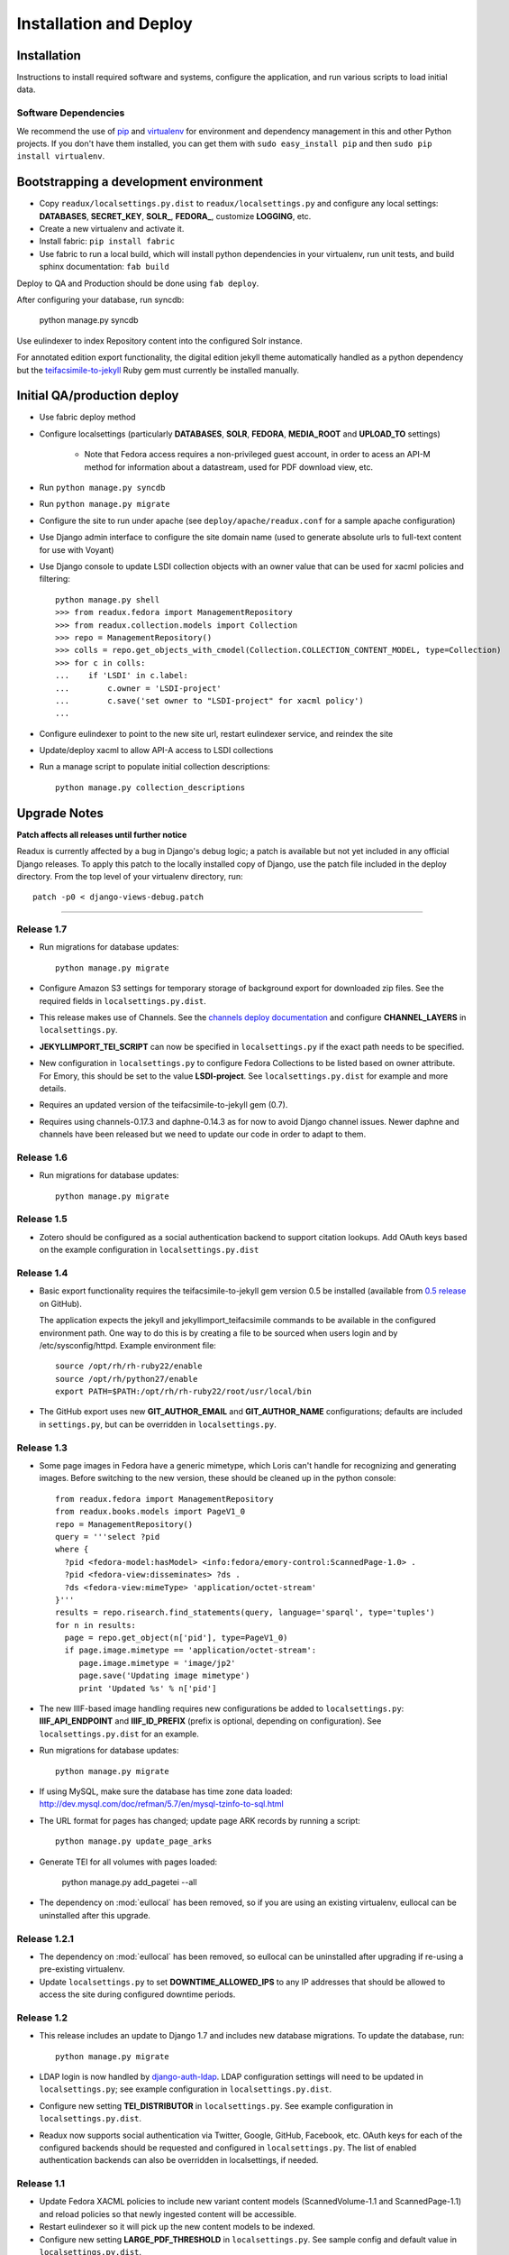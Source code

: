 .. _DEPLOYNOTES:

Installation and Deploy
=======================

Installation
------------

Instructions to install required software and systems, configure the application,
and run various scripts to load initial data.

Software Dependencies
~~~~~~~~~~~~~~~~~~~~~

We recommend the use of `pip <http://pip.openplans.org/>`_ and `virtualenv
<http://virtualenv.openplans.org/>`_ for environment and dependency
management in this and other Python projects. If you don't have them
installed, you can get them with ``sudo easy_install pip`` and then
``sudo pip install virtualenv``.

Bootstrapping a development environment
---------------------------------------

* Copy ``readux/localsettings.py.dist`` to ``readux/localsettings.py``
  and configure any local settings: **DATABASES**,  **SECRET_KEY**,
  **SOLR_**, **FEDORA_**,  customize **LOGGING**, etc.
* Create a new virtualenv and activate it.
* Install fabric: ``pip install fabric``
* Use fabric to run a local build, which will install python dependencies in
  your virtualenv, run unit tests, and build sphinx documentation: ``fab build``

Deploy to QA and Production should be done using ``fab deploy``.


After configuring your database, run syncdb:

    python manage.py syncdb

Use eulindexer to index Repository content into the configured Solr instance.

For annotated edition export functionality, the digital edition jekyll theme
automatically handled as a python dependency but the
`teifacsimile-to-jekyll <https://github.com/emory-libraries-ecds/teifacsimile-to-jekyll>`_
Ruby gem must currently be installed manually.

Initial QA/production deploy
----------------------------

* Use fabric deploy method
* Configure localsettings (particularly **DATABASES**, **SOLR**, **FEDORA**,
  **MEDIA_ROOT** and **UPLOAD_TO** settings)

   * Note that Fedora access requires a non-privileged guest account, in order
     to acess an API-M method for information about a datastream, used for
     PDF download view, etc.

* Run ``python manage.py syncdb``
* Run ``python manage.py migrate``
* Configure the site to run under apache (see ``deploy/apache/readux.conf`` for a
  sample apache configuration)
* Use Django admin interface to configure the site domain name (used to generate
  absolute urls to full-text content for use with Voyant)
* Use Django console to update LSDI collection objects with an owner value
  that can be used for xacml policies and filtering::

     python manage.py shell
     >>> from readux.fedora import ManagementRepository
     >>> from readux.collection.models import Collection
     >>> repo = ManagementRepository()
     >>> colls = repo.get_objects_with_cmodel(Collection.COLLECTION_CONTENT_MODEL, type=Collection)
     >>> for c in colls:
     ...    if 'LSDI' in c.label:
     ...        c.owner = 'LSDI-project'
     ...        c.save('set owner to "LSDI-project" for xacml policy')
     ...

* Configure eulindexer to point to the new site url, restart eulindexer service,
  and reindex the site
* Update/deploy xacml to allow API-A access to LSDI collections

* Run a manage script to populate initial collection descriptions::

    python manage.py collection_descriptions


Upgrade Notes
-------------

**Patch affects all releases until further notice**

Readux is currently affected by a bug in Django's debug logic; a patch is available
but not yet included in any official Django releases.  To apply this patch to the
locally installed copy of Django, use the patch file included in the deploy
directory.  From the top level of your virtualenv directory, run::

    patch -p0 < django-views-debug.patch

----

Release 1.7
~~~~~~~~~~~

* Run migrations for database updates::

      python manage.py migrate

* Configure Amazon S3 settings for temporary storage of background export
  for downloaded zip files.  See the required fields in
  ``localsettings.py.dist``.

* This release makes use of Channels.  See the
  `channels deploy documentation <https://channels.readthedocs.io/en/latest/deploying.html>`_
  and configure **CHANNEL_LAYERS** in ``localsettings.py``.

* **JEKYLLIMPORT_TEI_SCRIPT** can now be specified in ``localsettings.py``
  if the exact path needs to be specified.

* New configuration in ``localsettings.py`` to configure Fedora Collections
  to be listed based on owner attribute.  For Emory, this should be set
  to the value **LSDI-project**.  See ``localsettings.py.dist`` for
  example and more details.

* Requires an updated version of the teifacsimile-to-jekyll gem (0.7).

* Requires using channels-0.17.3 and daphne-0.14.3 as for now to avoid
  Django channel issues. Newer daphne and channels have been released but
  we need to update our code in order to adapt to them.

Release 1.6
~~~~~~~~~~~

* Run migrations for database updates::

      python manage.py migrate

Release 1.5
~~~~~~~~~~~

* Zotero should be configured as a social authentication backend
  to support citation lookups.  Add OAuth keys based on the example
  configuration in ``localsettings.py.dist``

Release 1.4
~~~~~~~~~~~

* Basic export functionality requires the teifacsimile-to-jekyll gem
  version 0.5 be installed (available from
  `0.5 release <https://github.com/emory-libraries-ecds/teifacsimile-to-jekyll/releases/tag/0.5.0>`_
  on GitHub).

  The application expects the jekyll and jekyllimport_teifacsimile
  commands to be available in the configured environment path.  One way
  to do this is by creating a file to be sourced when users login and
  by /etc/sysconfig/httpd.  Example environment file::

      source /opt/rh/rh-ruby22/enable
      source /opt/rh/python27/enable
      export PATH=$PATH:/opt/rh/rh-ruby22/root/usr/local/bin

* The GitHub export uses new **GIT_AUTHOR_EMAIL** and **GIT_AUTHOR_NAME**
  configurations; defaults are included in ``settings.py``, but can
  be overridden in ``localsettings.py``.

Release 1.3
~~~~~~~~~~~

* Some page images in Fedora have a generic mimetype, which Loris can't
  handle for recognizing and generating images.  Before switching to the
  new version, these should be cleaned up in the python console::

    from readux.fedora import ManagementRepository
    from readux.books.models import PageV1_0
    repo = ManagementRepository()
    query = '''select ?pid
    where {
      ?pid <fedora-model:hasModel> <info:fedora/emory-control:ScannedPage-1.0> .
      ?pid <fedora-view:disseminates> ?ds .
      ?ds <fedora-view:mimeType> 'application/octet-stream'
    }'''
    results = repo.risearch.find_statements(query, language='sparql', type='tuples')
    for n in results:
      page = repo.get_object(n['pid'], type=PageV1_0)
      if page.image.mimetype == 'application/octet-stream':
         page.image.mimetype = 'image/jp2'
         page.save('Updating image mimetype')
         print 'Updated %s' % n['pid']

* The new IIIF-based image handling requires new configurations be added
  to ``localsettings.py``: **IIIF_API_ENDPOINT** and **IIIF_ID_PREFIX**
  (prefix is optional, depending on configuration).  See
  ``localsettings.py.dist`` for an example.

* Run migrations for database updates::

      python manage.py migrate

* If using MySQL, make sure the database has time zone data loaded:
  http://dev.mysql.com/doc/refman/5.7/en/mysql-tzinfo-to-sql.html

* The URL format for pages has changed; update page ARK records by
  running a script::

      python manage.py update_page_arks

* Generate TEI for all volumes with pages loaded:

      python manage.py add_pagetei --all

* The dependency on :mod:`eullocal` has been removed, so if you are using
  an existing virtualenv, eullocal can be uninstalled after this upgrade.


Release 1.2.1
~~~~~~~~~~~~~

* The dependency on :mod:`eullocal` has been removed, so eullocal can
  be uninstalled after upgrading if re-using a pre-existing virtualenv.
* Update ``localsettings.py`` to set **DOWNTIME_ALLOWED_IPS** to any IP
  addresses that should be allowed to access the site during configured
  downtime periods.

Release 1.2
~~~~~~~~~~~

* This release includes an update to Django 1.7 and includes new database
  migrations.  To update the database, run::

      python manage.py migrate

* LDAP login is now handled by `django-auth-ldap <https://pythonhosted.org/django-auth-ldap/>`_.  LDAP
  configuration settings will need to be updated in ``localsettings.py``;
  see example configuration in ``localsettings.py.dist``.

* Configure new setting **TEI_DISTRIBUTOR** in ``localsettings.py``.
  See example configuration in ``localsettings.py.dist``.

* Readux now supports social authentication via Twitter, Google, GitHub,
  Facebook, etc.  OAuth keys for each of the configured backends should
  be requested and configured in ``localsettings.py``.  The list of enabled
  authentication backends can also be overridden in localsettings, if
  needed.

Release 1.1
~~~~~~~~~~~

* Update Fedora XACML policies to include new variant content models
  (ScannedVolume-1.1 and ScannedPage-1.1) and reload policies so that newly
  ingested content will be accessible.

* Restart eulindexer so it will pick up the new content models to be indexed.

* Configure new setting **LARGE_PDF_THRESHOLD** in ``localsettings.py``.
  See sample config and default value in ``localsettings.py.dist``.

Release 1.0.2
~~~~~~~~~~~~~

* Run **syncrepo** manage script to ensure all Fedora content models are
  loaded in the configured repository::

    python manage.py syncrepo

Release 1.0
~~~~~~~~~~~

* Run the manage script to import covers for all books::

    python manage.py import_covers

  or by collection::

    python manage.py import_covers -c emory-control:LSDI-Yellowbacks

.. Note::

    Ingesting page images requires access to the Digitization Workflow
    web application and file-level access to the content managed by the
    Digitization Workflow (e.g., /mnt/lsdi).

* Run the manage script to import pages for *selected* books by pid::

    python manage.py import_covers pid1 pid2 pid3 ...

  or by collection::

    python manage.py import_pages -c emory-control:LSDI-Yellowbacks
